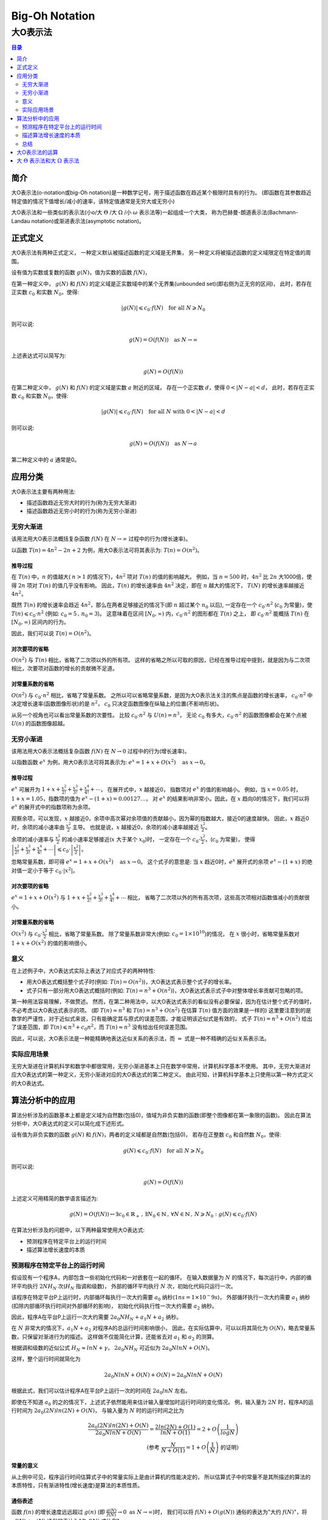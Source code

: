 ================
Big-Oh Notation
================
---------
大O表示法
---------

.. contents:: 目录
	:depth: 2
	:backlinks: none

简介
====

大O表示法(o-notation或big-Oh notation)是一种数学记号，用于描述函数在趋近某个极限时具有的行为。
(即函数在其参数趋近特定值的情况下值增长/减小的速率，该特定值通常是无穷大或无穷小)

大O表示法和一些类似的表示法(小o/大 :math:`\Theta` /大 :math:`\Omega` /小 :math:`\omega` 表示法等)一起组成一个大类，
称为巴赫曼-朗道表示法(Bachmann-Landau notation)或渐进表示法(asymptotic notation)。


正式定义
========

大O表示法有两种正式定义，
一种定义默认被描述函数的定义域是无界集，
另一种定义将被描述函数的定义域限定在特定值的周围。

设有值为实数或复数的函数 :math:`g(N)`，值为实数的函数 :math:`f(N)`，

在第一种定义中，
:math:`g(N)` 和 :math:`f(N)` 的定义域是正实数域中的某个无界集(unbounded set)(即右侧为正无穷的区间)，
此时，若存在正实数 :math:`c_0` 和实数 :math:`N_0`，使得: 

.. math::
	|g(N)| \leqslant c_0 \cdot f(N) \text{\quad for all\ } N \geqslant N_0
	
则可以说:

.. math::
	g(N) = O(f(N)) \text{\quad as\ } N \rightarrow \infty

上述表达式可以简写为:

.. math::
	g(N) = O(f(N))
	
在第二种定义中，
:math:`g(N)` 和 :math:`f(N)` 的定义域是实数 :math:`a` 附近的区域，
存在一个正实数 :math:`d`，使得 :math:`0<|N-a|<d`，
此时，若存在正实数 :math:`c_0` 和实数 :math:`N_0`，使得: 

.. math::
	|g(N)| \leqslant c_0 \cdot f(N) \text{\quad for all\ } N \text{\ with\ } 0<|N-a|<d
	
则可以说:

.. math::
	g(N) = O(f(N)) \text{\quad as\ } N \rightarrow a
	
第二种定义中的 :math:`a` 通常是0。


应用分类
=========

大O表示法主要有两种用法:

- 描述函数趋近无穷大时的行为(称为无穷大渐进)
- 描述函数趋近无穷小时的行为(称为无穷小渐进)

无穷大渐进
----------

该用法用大O表示法概括复杂函数 :math:`f(N)` 在 :math:`N \rightarrow \infty` 过程中的行为(增长速率)。

以函数 :math:`T(n) = 4n^2 -2n + 2` 为例，用大O表示法可将其表示为: :math:`T(n) = O(n^2)`。

推导过程
.........

在 :math:`T(n)` 中，:math:`n` 的值越大( :math:`n>1` 的情况下)，:math:`4n^2` 项对 :math:`T(n)` 的值的影响越大。
例如，当 :math:`n=500` 时，:math:`4n^2` 比 :math:`2n` 大1000倍，使得 :math:`2n` 项对 :math:`T(n)` 的值几乎没有影响。
因此，:math:`T(n)` 的增长速率由 :math:`4n^2` 决定，即在 :math:`n` 越大的情况下， :math:`T(N)` 的增长速率越接近 :math:`4n^2`。

既然 :math:`T(n)` 的增长速率会趋近 :math:`4n^2`，那么在两者足够接近的情况下(即 :math:`n` 超过某个 :math:`n_0` 以后),
一定存在一个 :math:`c_0 \cdot n^2` (:math:`c_0` 为常量)，使 :math:`T(n) \leqslant c_0 \cdot n^2` (例如: :math:`c_0=5\,,\,n_0=3`)。
这意味着在区间 :math:`[N_0, \infty)` 内，:math:`c_0 \cdot n^2` 的图形都在 :math:`T(n)` 之上，
即 :math:`c_0 \cdot n^2` 能概括 :math:`T(n)` 在 :math:`[N_0, \infty)` 区间内的行为。

因此，我们可以说 :math:`T(n) = O(n^2)`。

对次要项的省略
..............

:math:`O(n^2)` 与 :math:`T(n)` 相比，省略了二次项以外的所有项。
这样的省略之所以可取的原因，已经在推导过程中提到，就是因为与二次项相比，次要项对函数的增长的贡献微不足道。

对常量系数的省略
................

:math:`O(n^2)` 与 :math:`c_0 \cdot n^2` 相比，省略了常量系数。
之所以可以省略常量系数，是因为大O表示法关注的焦点是函数的增长速率，
:math:`c_0 \cdot n^2` 中决定增长速率(函数图像形状)的是 :math:`n^2`，
:math:`c_0` 只决定函数图像在纵轴上的位置(不影响形状)。

从另一个视角也可以看出常量系数的次要性。
比较 :math:`c_0 \cdot n^2` 与 :math:`U(n) = n^3`，
无论 :math:`c_0` 有多大，:math:`c_0 \cdot n^2` 的函数图像都会在某个点被 :math:`U(n)` 的函数图像超越。

无穷小渐进
----------

该用法用大O表示法概括复杂函数 :math:`f(N)` 在 :math:`N \rightarrow 0` 过程中的行为(增长速率)。

以指数函数 :math:`e^x` 为例，用大O表示法可将其表示为: :math:`e^x = 1 + x + O(x^2) \text{\quad as\ } x \rightarrow 0`。

推导过程
.........

:math:`e^x` 可展开为 :math:`1 + x + \frac{x^2}{2!} + \frac{x^3}{3!} + \frac{x^4}{4!} + \cdots`，
在展开式中，:math:`x` 越接近0， 指数项对 :math:`e^x` 的值的影响越小。
例如，当 :math:`x=0.05` 时，:math:`1+x = 1.05`，指数项的值为 :math:`e^x-(1+x)=0.00127\ldots`，
对 :math:`e^x` 的结果影响非常小。因此，在 :math:`x` 趋向0的情况下，我们可以将 :math:`e^x` 的展开式中的指数项称为余项。

观察余项，可以发现，:math:`x` 越接近0，余项中高次幂对余项值的贡献越小，因为幂的指数越大，接近0的速度越快。
因此，:math:`x` 趋近0时，余项的减小速率由 :math:`\frac{x^2}{2}` 主导。
也就是说，:math:`x` 越接近0，余项的减小速率越接近 :math:`\frac{x^2}{2}`。

余项的减小速率与 :math:`\frac{x^2}{2}` 的减小速率足够接近(:math:`x` 大于某个 :math:`x_0`)时，
一定存在一个 :math:`c_0 \cdot \frac{x^2}{2}`，(:math:`c_0` 为常量)，
使得 :math:`\left|\frac{x^2}{2!} + \frac{x^3}{3!} + \frac{x^4}{4!} + \cdots\right| \leqslant c_0 \cdot \left|\frac{x^2}{2}\right|`。

忽略常量系数，即可得 :math:`e^x = 1 + x + O(x^2) \text{\quad as\ } x \rightarrow 0`。
这个式子的意思是: 当 :math:`x` 趋近0时，:math:`e^x` 展开式的余项 :math:`e^x - (1 + x)` 的绝对值一定小于等于 :math:`c_0\cdot |x^2|`。

对次要项的省略
..............

:math:`e^x = 1 + x + O(x^2)` 与 :math:`1 + x + \frac{x^2}{2!} + \frac{x^3}{3!} + \frac{x^4}{4!} + \cdots` 相比，
省略了二次项以外的所有高次项，这些高次项相对函数值减小的贡献很小。

对常量系数的省略
................

:math:`O(x^2)` 与 :math:`c_0 \cdot \frac{x^2}{2}` 相比，省略了常量系数。
除了常量系数非常大(例如: :math:`c_0 = 1 \times 10^10`)的情况，
在 :math:`x` 很小时，省略常量系数对 :math:`1 + x + O(x^2)` 的值的影响很小。

意义
-----

在上述例子中，大O表达式实际上表达了对应式子的两种特性:

- 用大O表达式概括整个式子时(例如: :math:`T(n) = O(n^2)`)，大O表达式表示整个式子的增长率。
- 式子只有一部分用大O表达式概括时(例如: :math:`T(n) = n^3 + O(n^2)`)，大O表达式表示式子中对整体增长率贡献可忽略的项。

第一种用法容易理解，不做赘述。
然而，在第二种用法中，以大O表达式表示的看似没有必要保留，因为在估计整个式子的值时，不必考虑以大O表达式表示的项。
(即 :math:`T(n) \approx n^3` 和 :math:`T(n) = n^3 + O(n^2)` 在估算 :math:`T(n)` 值方面的效果是一样的)
这里要注意到的是数学的严谨性，对于近似式来说，只有能确定其与原式的误差范围，才能证明该近似式是有效的，
式子 :math:`T(n) = n^3 + O(n^2)` 给出了误差范围，即 :math:`T(n) \leqslant n^3 + c_0n^2`，而 :math:`T(n) \approx n^3` 没有给出任何误差范围。

因此，可以说，大O表示法是一种能精确地表达近似关系的表示法，而 :math:`\approx` 式是一种不精确的近似关系表示法。

实际应用场景
-------------

无穷大渐进在计算机科学和数学中都很常用，无穷小渐进基本上只在数学中常用，计算机科学基本不使用。
其中，无穷大渐进对应大O表达式的第一种定义，无穷小渐进对应的大O表达式的第二种定义。
由此可知，计算机科学基本上只使用以第一种方式定义的大O表达式。


算法分析中的应用
===================

算法分析涉及的函数基本上都是定义域为自然数(包括0)，值域为非负实数的函数(即整个图像都在第一象限的函数)。
因此在算法分析中，大O表达式的定义可以简化成下述形式。

设有值为非负实数的函数 :math:`g(N)` 和 :math:`f(N)`，两者的定义域都是自然数(包括0)，
若存在正整数 :math:`c_0` 和自然数 :math:`N_0`，使得: 

.. math::
	g(N) \leqslant c_0 \cdot f(N) \text{\quad for all\ } N \geqslant N_0
	
则可以说:

.. math::
	g(N) = O(f(N))

上述定义可用精简的数学语言描述为:

.. math::
	g(N) = O(f(N)) \leftrightarrow \exists c_0 \in \mathbb{R}_{+}\,,\,\exists N_0 \in \mathbb{N} \,,\,\forall N \in \mathbb{N} \,,\, N \geqslant N_0 : g(N) \leqslant c_0 \cdot f(N)
	
在算法分析涉及的问题中，以下两种最常使用大O表达式:

- 预测程序在特定平台上的运行时间
- 描述算法增长速度的本质

预测程序在特定平台上的运行时间
------------------------------

假设现有一个程序A，内部包含一些初始化代码和一对嵌套在一起的循环。
在输入数据量为 :math:`N` 的情况下，每次运行中，内部的循环平均执行 :math:`2NH_N` 次(:math:`H_N` 指调和级数)，
外部的循环平均执行 :math:`N` 次，初始化代码只运行一次。

该程序在特定平台P上运行时，内部循环每执行一次大约需要 :math:`a_0` 纳秒(:math:`1ns = 1\times 10^-9s`)，
外部循环执行一次大约需要 :math:`a_1` 纳秒(扣除内部循环执行时间对外部循环的影响)，
初始化代码执行性一次大约需要 :math:`a_2` 纳秒。

因此，程序A在平台P上运行一次大约需要 :math:`2a_0NH_N + a_1N + a_2` 纳秒。

在 :math:`N` 非常大的情况下，:math:`a_1N + a_2` 对程序A的总运行时间影响很小，
因此，在实际估算中，可以以将其简化为 :math:`O(N)`，略去常量系数，只保留对渐进行为的描述。
这样做不仅能简化计算，还能省去对 :math:`a_1` 和 :math:`a_2` 的测算。

根据调和级数的近似公式 :math:`H_N \approx lnN + \gamma`，
:math:`2a_0NH_N` 可近似为 :math:`2a_0NlnN + O(N)`。

这样，整个运行时间就简化为

.. math::
	2a_0NlnN + O(N) + O(N) = 2a_0NlnN + O(N)

根据此式，我们可以估计程序A在平台P上运行一次的时间在 :math:`2a_0lnN` 左右。

即使在不知道 :math:`a_0` 的之的情况下，上述式子依然能用来估计输入量增加时运行时间的变化情况。
例，输入量为 :math:`2N` 时，程序A的运行时间为 :math:`2a_0(2N)ln(2N) + O(N)`，
与输入量为 :math:`N` 时的运行时间之比为

.. math::
	\frac{2a_0(2N)ln(2N) + O(N)}{2a_0NlnN + O(N)} = \frac{2ln(2N)+O(1)}{lnN + O(1)} = 2 + O\left(\frac{1}{logN}\right) \\
	\text{(参考 }\frac{N}{N+O(1)} = 1 + O\left(\frac{1}{N}\right) \text{ 的证明)}
	
常量的意义
...........

从上例中可见，程序运行时间估算式子中的常量实际上是由计算机的性能决定的，
所以估算式子中的常量不是其所描述的算法的本质特性，只有渐进特性(增长速度)是算法的本质性质。
	
通俗表述
.........

函数 :math:`f(n)` 的增长速度远远超过 :math:`g(n)` (即 :math:`\frac{g(N)}{f(N)} \rightarrow 0 \text{ as } N \rightarrow \infty`)时，
我们可以将 :math:`f(N) + O(g(N))` 通俗的表达为"大约 :math:`f(N)`"，将 :math:`cf(N) + g(N)` 通俗的表达为"与 :math:`f(N)` 成比例"

描述算法增长速度的本质
-----------------------



以实际运行数据倒推增长速率
............................

在前文中，我们发现可以在平台特性(常数)未知的情况下用近似式推出输入量翻倍时运行时间的变化情况。

常用的增长率类型与输入量翻倍时运行时间的变化情况的对应关系如下:

+------------------+--------------------------------+
| 增长率类型       | 输入量翻倍后运行时间的变化情况 |
+==================+================================+
| :math:`1`        | 无变化                         |
+------------------+--------------------------------+
| :math:`lgN`      | 稍微增长                       |
+------------------+--------------------------------+
| :math:`N`        | 2倍                            |
+------------------+--------------------------------+
| :math:`NlgN`     | 比2倍稍微多一点                |
+------------------+--------------------------------+
| :math:`N^{3/2}`  | :math:`2\sqrt{2}` 倍           |
+------------------+--------------------------------+
| :math:`N^2`      | 4倍                            |
+------------------+--------------------------------+
| :math:`N^3`      | 8倍                            |
+------------------+--------------------------------+
| :math:`2^N`      | 平方                           |
+------------------+--------------------------------+

根据该表，我们可以用实际运行得到的数据反推近似式(不包括常量)。


例，假设在实际运行中，输入量为1000时 ，算法A的运行时间为0.69s，输入量为2000时，算法A的运行时间变为1.52s。
因为，:math:`\frac{1.52}{0.69} \approx 2.2`，可以推断算法A的近似于 :math:`O(NlgN)`。

总结
-----

选择将函数的哪些项简化为大O表达式实际上是在选择函数表达式的精度，
例如: 对于函数 :math:`f(n) = 6n^3 + 5n^2 + 3N + 2`，需要以较高的精度进行计算时，
可将其简化为 :math:`f(n) = 6n^3 + 5n^2 + O(n)`，只需要较低的精度时，可将其简化为 :math:`f(n) = 6n^2 + O(n^2)`，
只进行非常笼统的计算时，可以将其简化为 :math:`f(n) = O(n^3)`。


大O表示法的运算
================

**习题2.21-4** 证明: :math:`f(N) - g(N) = O(h(N)) \rightarrow f(N) = g(N) + O(h(N))`

证明. 

.. math::
	\because 
	& f(N) - g(N) = O(h(N)) 
	\leftrightarrow 
	\exists c_0 > 0 \,,\,
	\exists N_0 \geqslant 0 \,,\,
	\forall N \geqslant N_0: 
	f(N) - g(N) \leqslant c_0h(N)
	\\
	\therefore 
	& \exists c_0 > 0 \,,\,
	\exists N_0 \geqslant 0 \,,\,
	\forall N \geqslant N_0: 
	f(N) \leqslant g(N) + c_0h(N) 
	\leftrightarrow 
	f(N) = g(N) + O(h(N))

**习题2.21-5** 证明: :math:`O(f(N))O(g(N)) \rightarrow O(f(N)g(N))`

证明.

.. math::
	\because
	& h(N) = O(f(N))O(g(N)) 
	\leftrightarrow 
	\exists c_f > 0 \,,\,
	\exists c_g > 0 \,,\,
	\exists N_f \geqslant 0 \,,\,
	\exists N_g \geqslant 0 \,,\,
	\forall N \geqslant max(N_f, N_g):
	h(N) \leqslant c_f c_g f(N) g(N)
	\\
	\therefore
	& \exists c_0 = c_f c_g \,,\,
	\exists N_0 = max(N_f, N_g) \,,\,
	\forall N \geqslant N_0:
	h(N) \leqslant c_0 f(N) g(N)
	\leftrightarrow
	h(N) = O(f(N)g(N))
	\\
	\therefore
	& O(f(N))O(g(N))
	\rightarrow
	O(f(N)g(N))

**习题2.21-6** 证明: :math:`O(f(N)) + O(g(N)) \rightarrow O(g(N)) \quad\text{if }\, f(N) = O(g(N))`

证明.

.. math::
	\because
	& h(N) = O(f(N)) + O(g(N))
	\leftrightarrow
	\exists c_f > 0 \,,\,
	\exists c_g > 0 \,,\,
	\exists N_f \geqslant 0 \,,\,
	\exists N_g \geqslant 0 \,,\,
	\forall N \geqslant max(N_f, N_g):
	h(N) \leqslant c_f f(N) + c_g g(N)
	\\
	\because
	& f(N) = O(g(N))
	\leftrightarrow
	\exists c_a > 0 \,,\,
	\exists N_a \leqslant 0 \,,\,
	\forall N \geqslant N_a:
	f(N) \leqslant c_a g(N)
	\\
	\therefore
	& h(N) \leqslant c_f c_a g(N) + c_g g(N)
	\\
	\therefore
	& \exists c_0 = c_f c_a + c_g \,,\,
	\exists N_0 = max(N_a, N_f, N_g) \,,\,
	\forall N \geqslant N_0:
	h(N) \leqslant c_0 g(N)
	\leftrightarrow
	h(N) = O(g(N))
	\\
	\therefore
	& O(f(N)) + O(g(N))
	\rightarrow
	O(g(N)) \quad\text{if }\, f(N) = O(g(N))
	
**习题2.22** 证明: :math:`(N + 1)(H_N + O(1)) = NlnN + O(N)`

证明.

.. math::
	\because
	& H_N = NlnN + \gamma + O\left(\frac{1}{N}\right)
	\\
	\therefore
	 & (N + 1)(H_N + O(1)) \\
	=& (N + 1)(lnN + \gamma + O\left(\frac{1}{N}\right) + O(1)) \\
	=& (N + 1)lnN + (N + 1)\gamma + (N + 1)O\left(\frac{1}{N}\right) + (N + 1)O(1) \\
	=& (N + 1)lnN + (N + 1)\gamma + NO\left(\frac{1}{N}\right) + O\left(\frac{1}{N}\right) + NO(1) + O(1) \\
	=& (N + 1)lnN + (N + 1)\gamma + O(1) + O\left(\frac{1}{N}\right) + O(N) + O(1) \\
	=& (N + 1)lnN + O(N) + O\left(\frac{1}{N}\right) + O(1) \\
	=& NlnN + lnN + O(N) + O\left(\frac{1}{N}\right) + O(1) \\
	\leftrightarrow
	& \exists c_1 > 0 \,,\,
	\exists c_2 > 0 \,,\,
	\exists c_3 > 0 \,,\, \\
	& \exists N_1 \geqslant 0 \,,\,
	\exists N_2 \geqslant 0 \,,\,
	\exists N_3 \geqslant 0 \,,\, \\
	& \forall N \geqslant max(N_1, N_2, N_3):
	NlnN + lnN \leqslant NlnN + lnN + c_1 N + \frac{c_2}{N} + c_3
	\\
	\because
	& lnN < N \quad\text{for}\, N \geqslant 1
	\\
	\because
	& \frac{c_2}{N} \leqslant c_2 N \quad\text{for}\, N \geqslant 1
	\\
	\because
	& c_3 \leqslant c_3 N \quad\text{for}\, N \geqslant 1
	\\
	\therefore
	& \forall N \geqslant max(N_1, N_2, N_3, 1):
	NlnN + lnN \leqslant NlnN + N + c_1 N + c_2 N + c_3 N \\
	\rightarrow
	& \exists c_0 = c_1 + c_2 + c_3 + 1 \,,\,
	\exists N_0 = max(N_1, N_2, N_3, 1) \,,\, \\
	& \forall N \geqslant N_0:
	NlnN + lnN \leqslant NlnN + c_0 N
	\\
	\therefore
	& NlnN + lnN + O(N) + O\left(\frac{1}{N}\right) + O(1) = NlnN + O(N) \\
	\rightarrow
	& (N + 1)(H_N + O(1)) = NlnN + O(N)
	
**习题2.23** 证明: :math:`NlnN = O(N^{3/2})`

证明. 设 :math:`f(N) = NlnN`，设 :math:`g(N) = c_0 N^{3/2}\,,\,c_0 \in R_+`

由此可得 :math:`\frac{f(N)}{N} = lnN`，:math:`\frac{g(N)}{N} = c_0\sqrt{N}`

:math:`N \geqslant 1` 时，:math:`\frac{f(N)}{N}` 在 :math:`N` 附近的斜率为

.. math::
	\left(\frac{f(N)}{N}\right)^' = (lnN)^' = \frac{1}{N}
	
:math:`N \geqslant 1` 时，:math:`\frac{g(N)}{N}` 在 :math:`N` 附近的斜率为

.. math::
	\left(\frac{g(N)}{N}\right)^' = (c_0\sqrt{N})^' = \frac{c_0}{2\sqrt{N}}
	
比较两者，得

.. math::
	\frac{c_0}{2\sqrt{N}} / \frac{1}{N} = \frac{c_0\sqrt{N}}{2}
	
可见，:math:`c_0 \geqslant 2 \,,\, N \geqslant 1` 时，:math:`\frac{g(N)}{N}` 的斜率一定比 :math:`\frac{f(N)}{N}` 的大。

又因为，:math:`c_0 = 2 \,,\, N = 1` 时，:math:`\frac{g(N)}{N} = 1`，:math:`\frac{f(N)}{N} = 0`，即 :math:`\frac{g(N)}{N} > \frac{f(N)}{N}`。

所以，:math:`c_0 \geqslant 2 \,,\, N \geqslant 1` 时，:math:`\frac{g(N)}{N}` 的初始值和后续斜率都大于 :math:`\frac{f(N)}{N}`，因此可以断定 :math:`\frac{g(N)}{N}` 是 :math:`\frac{f(N)}{N}` 的上界。

所以，:math:`c_0 \geqslant 2 \,,\, N \geqslant 1` 时，:math:`NlnN < c_0 N^{3/2}` 一定成立，因此可以说 :math:`NlnN = O(N^{3/2})`。

**习题2.24** 证明: 对于任意 :math:`M` 和常量 :math:`\alpha > 1`，都有 :math:`N^M = O(\alpha)^N`

证明. 对 :math:`N^M` 求 :math:`M` 次导，得

.. math::
	(N^M)^{[M]} = M \cdot (M-1) \cdot (M-2) \cdot \ldots \cdot 2 \cdot 1
	
可见结果是一个常数。

对 :math:`\alpha^N` 求 :math:`M` 次导，得

.. math::
	(\alpha^N)^{[M]} = \alpha^N \cdot (ln\alpha)^M
	
结果是一个底数大于1的指数函数。因此，对于任意常数，都必然存在 :math:`N` 使得 :math:`\alpha^N \cdot (ln\alpha)^M` 能大于该常数。

所以，无论 :math:`M` 和 :math:`\alpha` 的值有多大，都必然存在 :math:`N`，使得 :math:`(a^N)^{[M]} > (N^M)^{[M]}`。

这就意味着 :math:`\alpha^N` 的增长率必然能在某个 :math:`N` 后超过 :math:`N^M`，
所以可以说 :math:`N^M = O(\alpha^N)`。

**习题2.25** 证明: :math:`\frac{N}{N + O(1)} = 1 + O\left(\frac{1}{N}\right)`

证明.

.. math::
	\because
	& f(N) = \frac{N}{N + O(1)}
	\leftrightarrow
	\exists c_0 > 0 \,,\,
	\exists N_0 \geqslant 0 \,,\,
	\forall N \geqslant N_0:
	f(N) \leqslant \frac{N}{N + c_0}
	\\
	\because
	& N + c_0 > N
	\rightarrow
	\forall N > 0:
	\frac{N}{N + c_0} < \frac{N + c_0}{N}
	\\
	\therefore
	& \exists c_0 > 0 \,,\,
	\exists N_1 > 0 \,,\,
	\forall N \geqslant N_1:
	f(N) \leqslant \frac{N + c_0}{N}
	\leftrightarrow
	f(N) = \frac{N + O(1)}{N} = 1 + O(\frac{1}{N})
	
(观察图象可发现，:math:`\frac{N}{N + O(1)}` 是一条从左下向右上渐进 :math:`y=1` 的曲线，
:math:`1 + O\left(\frac{1}{N}\right)` 是一条从左上向右下渐进 :math:`y=1` 的曲线)

**习题2.26** 设 :math:`H_k = N`，请以 :math:`N` 的函数近似地表示 :math:`k`

解.

.. math::
	\because
	H_k =& lnk + \gamma + O\left(\frac{1}{k}\right) \\
	=& lnk + O(1)
	\\
	\therefore
	N =& lnk + O(1) \\
	\rightarrow
	k =& e^{N - O(1)} \\
	=& e^N / e^{O(1)} \\
	=& O(e^N)

**习题2.27** 设 :math:`lg(k!) = N`，请以 :math:`N` 的函数近似地表示 :math:`k`

解. :math:`lg(k!)` 的近似式为 

.. math::
	lg(k!) \approx klgk - klge + lg\sqrt{2\pi k}

这个近似式的精度很高，增长率与 :math:`lg(k!)` 保持一致。

因此，可以用大 :math:`\Theta` 表示法将 :math:`lg(k!)` 表示为

.. math::
	lg(k!) = N = \Theta(klgk)
	
即

.. math::
	\exists c_0 > 0 \,,\,
	\exists c_1 > 0 \,,\,
	\exists k_0 \geqslant 0 \,,\,
	\forall k \geqslant k_0:
	c_0klg(c_0k) \leqslant lg(k!) \leqslant c_1klg(c_1k)
	
即

.. math::
	\exists c_0 > 0 \,,\,
	\exists c_1 > 0 \,,\,
	\exists k_0 \geqslant 0 \,,\,
	\forall k \geqslant k_0:
	c_0klgk \leqslant N \leqslant c_1klgk
	
我们的目标是用 :math:`N` 的函数表示 :math:`k`，因此我们需要将不等式中 :math:`k` 的数量减少，
对不等式的所有式子取对数可以使 :math:`klgk` 中的两个 :math:`k` 分开，使我们例目标近一点，

取对数得得

.. math::
	lg(c_0k) + lglgk \leqslant lgN \leqslant lg(c_1k) + lglgk

取对数后，可以发现 :math:`lglgk` 的增长速度相对于其他项要小得多，因此我们可以想办法把 :math:`lglgk` 消除，
首先处理 :math:`lg(c_0k) + lglgk` 中的 :math:`lglgk`，

因为 :math:`lglgk` 单调增长
	
所以对于任意 :math:`c_0`，必然有

.. math::
	\exists k_1 \geqslant 2 \,,\,
	\forall k \geqslant k_1:
	lglgk \geqslant lg\left(\frac{1}{c_0}\right)
	
所以

.. math::
	\exists c_0 > 0 \,,\,
	\exists k_1 \geqslant 2 \,,\,
	\forall k \geqslant k_1:
	lg(c_0k) + lg\left(\frac{1}{c_0}\right) \leqslant lgN
	
即

.. math::
	\exists c_0 > 0 \,,\,
	\exists k_1 \geqslant 2 \,,\,
	\forall k \geqslant k_1:
	lgk \leqslant lgN
	
然后处理 :math:`lg(c_1k) + lglgk` 中的 :math:`lglgk`，

因为

.. math::
	\forall k \geqslant 2:
	lglgk < lgk
	
所以

.. math::
	\exists c_1 > 0 \,,\,
	\exists k_0 \geqslant 2 \,,\,
	\forall k \geqslant k_0:
	lgN < lg(c_1k) + lgk
	
即
	
.. math::
	\exists c_1 > 0 \,,\,
	\exists k_0 \geqslant 2 \,,\,
	\forall k \geqslant k_0:
	lgN < 2lgk + lg(c_1)
	
因为 :math:`lg(c_1)` 是常数，而 :math:`lgk` 单调增长，

所以必然有

.. math::
	\exists c_2 > 2 \,,\,
	\exists k_0 \geqslant 2 \,,\,
	\forall k \geqslant k_0:
	lgN < c_2lgk
	
综上

.. math::
	\exists c_2 > 2 \,,\,
	\exists k_2 \geqslant max(k_0,k_1) \,,\,
	\forall k \geqslant k_2:
	lgk \leqslant lgN < c_2lgk
	\leftrightarrow
	lgN = \Theta(lgk)
	
由此
	
.. math::
	\frac{N}{lgN} = \frac{\Theta(klgk)}{\Theta(lgk)} = \Theta(k)
	
根据大 :math:`\Theta` 表示法的运算法则，有

.. math::
	k = \Theta\left(\frac{N}{lgN}\right)
	
**习题2.28** 假设一个算法的运行时间是 :math:`O(NlogN)`，另一个算法的运行时间是 :math:`O(N^3)`，
请问根据以上信息能做出哪些关于这两个算法的相对性能的判断？

解. 大O表示法只给出函数的上界，因此严格来说，无法断定哪个算法的增长率更高。

从一般用法来看(即大O表示法表示大 :math:`\Theta` 表示法的意思)，数据增加量相同时，第一个算法耗时增加的百分比应小于第二个算法。

大O表达式不提供算法的实际运行时间信息，所以无法判断两个算法运行时间之间的关系。

**习题2.29** 假设一个算法的运行时间大约是 :math:`NlogN`，另一个算法的运行时间是 :math:`O(N^3)`，
请问根据以上信息能做出哪些关于这两个算法的相对性能的判断？

解. 数据增加量相同时，第一个算法耗时增加的百分比小于第二个算法。

数据量足够大时，第二个算法的运行时间一定会超过第一个。

**习题2.30** 假设一个算法的运行时间大约是 :math:`NlogN`，另一个算法的运行时间大约是 :math:`N^3`，
请问根据以上信息能做出哪些关于这两个算法的相对性能的判断？

解. 数据量相等时，第一个算法总是比第二个算法快，且数据量越大时快得越多。

**习题2.31** 假设一个算法的运行时间与 :math:`NlogN` 成比例，另一个算法的运行时间与 :math:`N^3` 成比例，
请问根据以上信息能做出哪些关于这两个算法的相对性能的判断？

解. 成比例的说法意味着第一个算法的运行时间是 :math:`\Theta(NlogN)`，第二个算法的运行时间是 :math:`\Theta(N^3)`。

因此可以断定，数据增加量相同时，第一个算法耗时增加的百分比小于第二个算法。
	
大 :math:`\Theta` 表示法和大 :math:`\Omega` 表示法
====================================================
